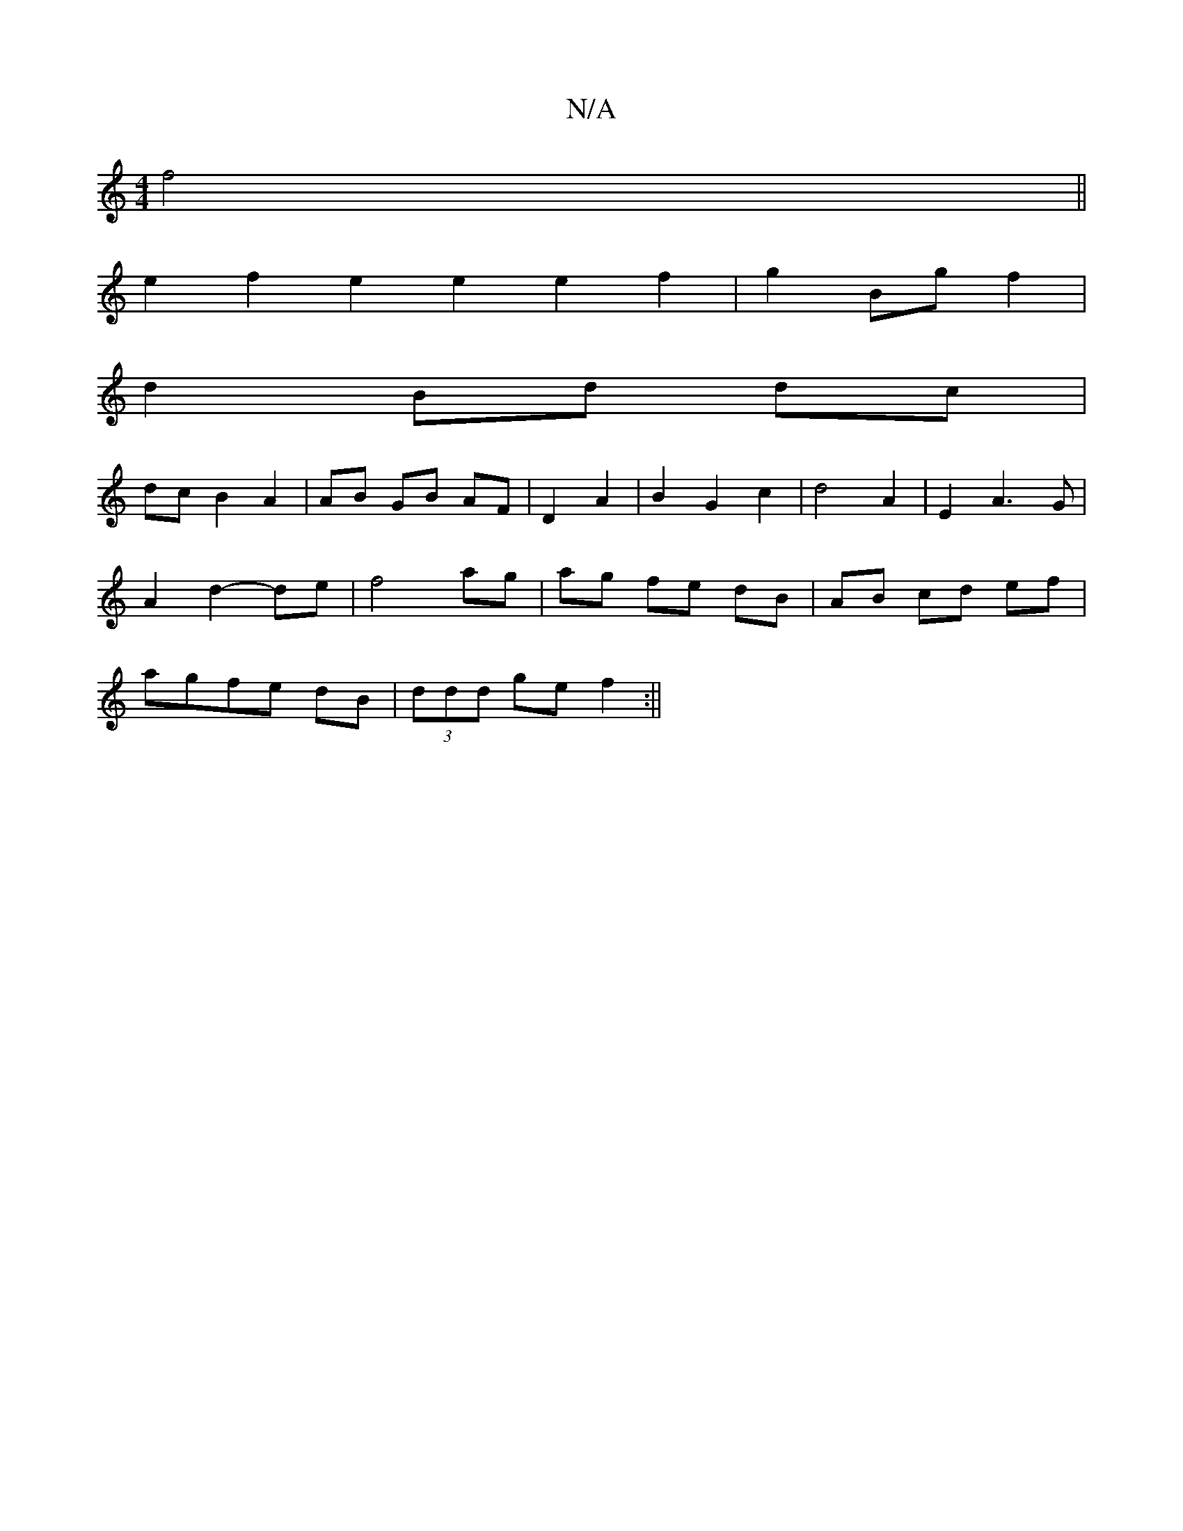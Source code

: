 X:1
T:N/A
M:4/4
R:N/A
K:Cmajor
f4||
L:d1/2g/2D/2/2 B2 B2 | d4 B2 |
e2 f2 e2e2 e2 f2 | g2 Bg f2 |
d2 Bd dc |
dc B2 A2 | AB GB AF | D2 A2 | B2 G2 c2 | d4 A2 | E2 A3 G |
A2 d2- de | f4 ag | ag fe dB | AB cd ef|
agfe dB|(3ddd ge f2 :||